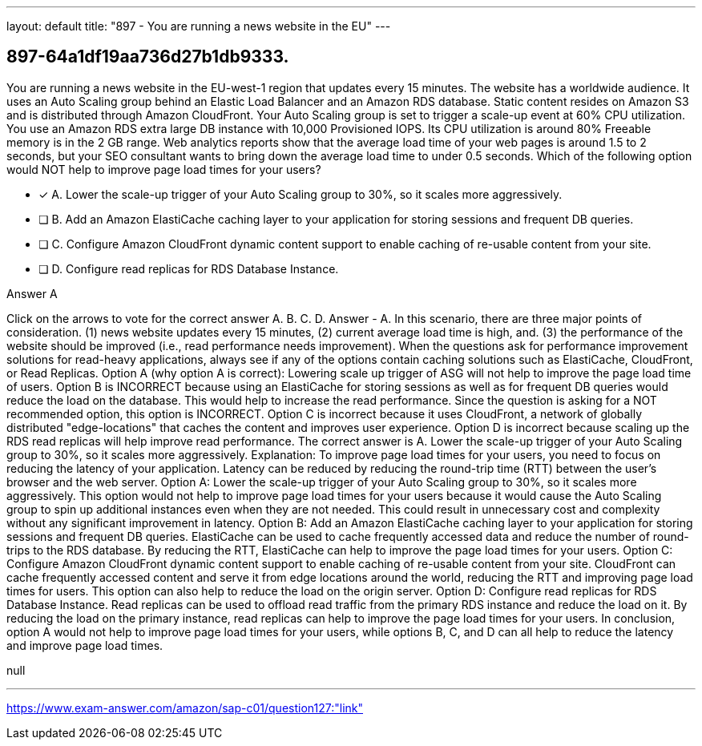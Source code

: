 ---
layout: default 
title: "897 - You are running a news website in the EU"
---


[.question]
== 897-64a1df19aa736d27b1db9333.


****

[.query]
--
You are running a news website in the EU-west-1 region that updates every 15 minutes.
The website has a worldwide audience.
It uses an Auto Scaling group behind an Elastic Load Balancer and an Amazon RDS database.
Static content resides on Amazon S3 and is distributed through Amazon CloudFront.
Your Auto Scaling group is set to trigger a scale-up event at 60% CPU utilization.
You use an Amazon RDS extra large DB instance with 10,000 Provisioned IOPS.
Its CPU utilization is around 80%
Freeable memory is in the 2 GB range.
Web analytics reports show that the average load time of your web pages is around 1.5 to 2 seconds, but your SEO consultant wants to bring down the average load time to under 0.5 seconds.
Which of the following option would NOT help to improve page load times for your users?


--

[.list]
--
* [*] A. Lower the scale-up trigger of your Auto Scaling group to 30%, so it scales more aggressively.
* [ ] B. Add an Amazon ElastiCache caching layer to your application for storing sessions and frequent DB queries.
* [ ] C. Configure Amazon CloudFront dynamic content support to enable caching of re-usable content from your site.
* [ ] D. Configure read replicas for RDS Database Instance.

--
****

[.answer]
Answer  A

[.explanation]
--
Click on the arrows to vote for the correct answer
A.
B.
C.
D.
Answer - A.
In this scenario, there are three major points of consideration.
(1) news website updates every 15 minutes,
(2) current average load time is high, and.
(3) the performance of the website should be improved (i.e., read performance needs improvement).
When the questions ask for performance improvement solutions for read-heavy applications, always see if any of the options contain caching solutions such as ElastiCache, CloudFront, or Read Replicas.
Option A (why option A is correct): Lowering scale up trigger of ASG will not help to improve the page load time of users.
Option B is INCORRECT because using an ElastiCache for storing sessions as well as for frequent DB queries would reduce the load on the database.
This would help to increase the read performance.
Since the question is asking for a NOT recommended option, this option is INCORRECT.
Option C is incorrect because it uses CloudFront, a network of globally distributed "edge-locations" that caches the content and improves user experience.
Option D is incorrect because scaling up the RDS read replicas will help improve read performance.
The correct answer is A. Lower the scale-up trigger of your Auto Scaling group to 30%, so it scales more aggressively.
Explanation:
To improve page load times for your users, you need to focus on reducing the latency of your application. Latency can be reduced by reducing the round-trip time (RTT) between the user's browser and the web server.
Option A: Lower the scale-up trigger of your Auto Scaling group to 30%, so it scales more aggressively. This option would not help to improve page load times for your users because it would cause the Auto Scaling group to spin up additional instances even when they are not needed. This could result in unnecessary cost and complexity without any significant improvement in latency.
Option B: Add an Amazon ElastiCache caching layer to your application for storing sessions and frequent DB queries. ElastiCache can be used to cache frequently accessed data and reduce the number of round-trips to the RDS database. By reducing the RTT, ElastiCache can help to improve the page load times for your users.
Option C: Configure Amazon CloudFront dynamic content support to enable caching of re-usable content from your site. CloudFront can cache frequently accessed content and serve it from edge locations around the world, reducing the RTT and improving page load times for users. This option can also help to reduce the load on the origin server.
Option D: Configure read replicas for RDS Database Instance. Read replicas can be used to offload read traffic from the primary RDS instance and reduce the load on it. By reducing the load on the primary instance, read replicas can help to improve the page load times for your users.
In conclusion, option A would not help to improve page load times for your users, while options B, C, and D can all help to reduce the latency and improve page load times.
--

[.ka]
null

'''



https://www.exam-answer.com/amazon/sap-c01/question127:"link"


